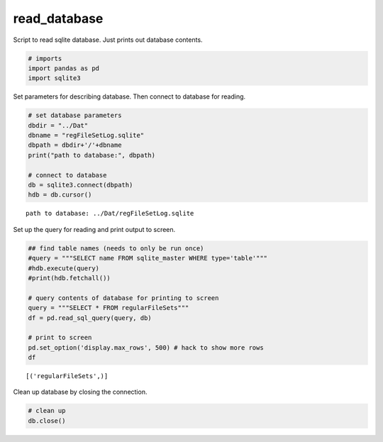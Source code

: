 
read\_database
==============

Script to read sqlite database. Just prints out database contents.

.. code:: ipython3

    # imports
    import pandas as pd
    import sqlite3

Set parameters for describing database. Then connect to database for
reading.

.. code:: ipython3

    # set database parameters
    dbdir = "../Dat"
    dbname = "regFileSetLog.sqlite"
    dbpath = dbdir+'/'+dbname
    print("path to database:", dbpath)
    
    # connect to database
    db = sqlite3.connect(dbpath)
    hdb = db.cursor()


.. parsed-literal::

    path to database: ../Dat/regFileSetLog.sqlite


Set up the query for reading and print output to screen.

.. code:: ipython3

    ## find table names (needs to only be run once)
    #query = """SELECT name FROM sqlite_master WHERE type='table'"""
    #hdb.execute(query)
    #print(hdb.fetchall())
    
    # query contents of database for printing to screen
    query = """SELECT * FROM regularFileSets"""
    df = pd.read_sql_query(query, db)
    
    # print to screen
    pd.set_option('display.max_rows', 500) # hack to show more rows
    df


.. parsed-literal::

    [('regularFileSets',)]




.. raw:: html

    <div>
    <table border="1" class="dataframe">
      <thead>
        <tr style="text-align: right;">
          <th></th>
          <th>startTime</th>
          <th>endTime</th>
          <th>secondsBetweenFiles</th>
          <th>nFiles</th>
        </tr>
      </thead>
      <tbody>
        <tr>
          <th>0</th>
          <td>2016-09-02 17:38:53.923000</td>
          <td>2016-09-02 17:43:53.923000</td>
          <td>60.00</td>
          <td>5</td>
        </tr>
        <tr>
          <th>1</th>
          <td>2016-09-02 17:43:53.923000</td>
          <td>2016-09-02 17:44:54.923000</td>
          <td>61.00</td>
          <td>1</td>
        </tr>
        <tr>
          <th>2</th>
          <td>2016-09-02 17:44:54.932000</td>
          <td>2016-09-02 19:19:54.932000</td>
          <td>60.00</td>
          <td>95</td>
        </tr>
        <tr>
          <th>3</th>
          <td>2016-09-02 19:19:54.932000</td>
          <td>2016-09-02 21:00:54.932000</td>
          <td>60.00</td>
          <td>101</td>
        </tr>
        <tr>
          <th>4</th>
          <td>2016-09-02 21:00:54.932000</td>
          <td>2016-09-02 22:41:54.932000</td>
          <td>60.00</td>
          <td>101</td>
        </tr>
        <tr>
          <th>5</th>
          <td>2016-09-02 22:41:54.932000</td>
          <td>2016-09-03 00:22:54.932000</td>
          <td>60.00</td>
          <td>101</td>
        </tr>
        <tr>
          <th>6</th>
          <td>2016-09-03 00:22:54.932000</td>
          <td>2016-09-03 02:03:54.932000</td>
          <td>60.00</td>
          <td>101</td>
        </tr>
        <tr>
          <th>7</th>
          <td>2016-09-03 02:03:54.932000</td>
          <td>2016-09-03 10:24:54.932000</td>
          <td>60.00</td>
          <td>501</td>
        </tr>
        <tr>
          <th>8</th>
          <td>2016-09-03 10:24:54.932000</td>
          <td>2016-09-03 18:45:54.932000</td>
          <td>60.00</td>
          <td>501</td>
        </tr>
        <tr>
          <th>9</th>
          <td>2016-09-03 18:45:54.932000</td>
          <td>2016-09-04 03:06:54.932000</td>
          <td>60.00</td>
          <td>501</td>
        </tr>
        <tr>
          <th>10</th>
          <td>2016-09-04 03:06:54.932000</td>
          <td>2016-09-04 11:27:54.932000</td>
          <td>60.00</td>
          <td>501</td>
        </tr>
        <tr>
          <th>11</th>
          <td>2016-09-04 11:27:54.932000</td>
          <td>2016-09-04 19:48:54.932000</td>
          <td>60.00</td>
          <td>501</td>
        </tr>
        <tr>
          <th>12</th>
          <td>2016-09-04 19:48:54.932000</td>
          <td>2016-09-05 04:09:54.932000</td>
          <td>60.00</td>
          <td>501</td>
        </tr>
        <tr>
          <th>13</th>
          <td>2016-09-05 04:09:54.932000</td>
          <td>2016-09-05 12:30:54.932000</td>
          <td>60.00</td>
          <td>501</td>
        </tr>
        <tr>
          <th>14</th>
          <td>2016-09-05 12:30:54.932000</td>
          <td>2016-09-05 20:51:54.932000</td>
          <td>60.00</td>
          <td>501</td>
        </tr>
        <tr>
          <th>15</th>
          <td>2016-09-05 20:51:54.932000</td>
          <td>2016-09-06 05:12:54.932000</td>
          <td>60.00</td>
          <td>501</td>
        </tr>
        <tr>
          <th>16</th>
          <td>2016-09-06 05:12:54.932000</td>
          <td>2016-09-06 13:33:54.932000</td>
          <td>60.00</td>
          <td>501</td>
        </tr>
        <tr>
          <th>17</th>
          <td>2016-09-06 13:33:54.932000</td>
          <td>2016-09-06 21:54:54.932000</td>
          <td>60.00</td>
          <td>501</td>
        </tr>
        <tr>
          <th>18</th>
          <td>2016-09-06 21:54:54.932000</td>
          <td>2016-09-07 00:08:54.932000</td>
          <td>60.00</td>
          <td>134</td>
        </tr>
        <tr>
          <th>19</th>
          <td>2016-09-07 01:06:54.932000</td>
          <td>2016-09-07 07:13:54.932000</td>
          <td>60.00</td>
          <td>367</td>
        </tr>
        <tr>
          <th>20</th>
          <td>2016-09-07 07:13:54.932000</td>
          <td>2016-09-07 15:34:54.932000</td>
          <td>60.00</td>
          <td>501</td>
        </tr>
        <tr>
          <th>21</th>
          <td>2016-09-07 15:34:54.932000</td>
          <td>2016-09-07 23:55:54.932000</td>
          <td>60.00</td>
          <td>501</td>
        </tr>
        <tr>
          <th>22</th>
          <td>2016-09-07 23:55:54.932000</td>
          <td>2016-09-08 08:16:54.932000</td>
          <td>60.00</td>
          <td>501</td>
        </tr>
        <tr>
          <th>23</th>
          <td>2016-09-08 08:16:54.932000</td>
          <td>2016-09-08 16:37:54.932000</td>
          <td>60.00</td>
          <td>501</td>
        </tr>
        <tr>
          <th>24</th>
          <td>2016-09-08 16:37:54.932000</td>
          <td>2016-09-09 00:58:54.932000</td>
          <td>60.00</td>
          <td>501</td>
        </tr>
        <tr>
          <th>25</th>
          <td>2016-09-09 00:58:54.932000</td>
          <td>2016-09-09 09:19:54.932000</td>
          <td>60.00</td>
          <td>501</td>
        </tr>
        <tr>
          <th>26</th>
          <td>2016-09-09 09:19:54.932000</td>
          <td>2016-09-09 17:40:54.932000</td>
          <td>60.00</td>
          <td>501</td>
        </tr>
        <tr>
          <th>27</th>
          <td>2016-09-09 17:40:54.932000</td>
          <td>2016-09-10 02:01:54.932000</td>
          <td>60.00</td>
          <td>501</td>
        </tr>
        <tr>
          <th>28</th>
          <td>2016-09-10 02:01:54.932000</td>
          <td>2016-09-10 10:22:54.932000</td>
          <td>60.00</td>
          <td>501</td>
        </tr>
        <tr>
          <th>29</th>
          <td>2016-09-10 10:22:54.932000</td>
          <td>2016-09-10 18:43:54.932000</td>
          <td>60.00</td>
          <td>501</td>
        </tr>
        <tr>
          <th>30</th>
          <td>2016-09-10 18:43:54.932000</td>
          <td>2016-09-11 03:04:54.932000</td>
          <td>60.00</td>
          <td>501</td>
        </tr>
        <tr>
          <th>31</th>
          <td>2016-09-11 03:04:54.932000</td>
          <td>2016-09-11 11:25:54.932000</td>
          <td>60.00</td>
          <td>501</td>
        </tr>
        <tr>
          <th>32</th>
          <td>2016-09-11 11:25:54.932000</td>
          <td>2016-09-11 19:46:54.932000</td>
          <td>60.00</td>
          <td>501</td>
        </tr>
        <tr>
          <th>33</th>
          <td>2016-09-11 19:46:54.932000</td>
          <td>2016-09-12 04:07:54.932000</td>
          <td>60.00</td>
          <td>501</td>
        </tr>
        <tr>
          <th>34</th>
          <td>2016-09-12 04:07:54.932000</td>
          <td>2016-09-12 12:28:54.932000</td>
          <td>60.00</td>
          <td>501</td>
        </tr>
        <tr>
          <th>35</th>
          <td>2016-09-12 12:28:54.932000</td>
          <td>2016-09-12 13:05:54.932000</td>
          <td>60.00</td>
          <td>37</td>
        </tr>
        <tr>
          <th>36</th>
          <td>2016-09-12 13:05:54.932000</td>
          <td>2016-09-12 13:06:17.752000</td>
          <td>22.82</td>
          <td>1</td>
        </tr>
        <tr>
          <th>37</th>
          <td>2016-09-12 13:27:43.376000</td>
          <td>2016-09-12 21:10:43.376000</td>
          <td>60.00</td>
          <td>463</td>
        </tr>
        <tr>
          <th>38</th>
          <td>2016-09-12 21:10:43.376000</td>
          <td>2016-09-13 05:31:43.376000</td>
          <td>60.00</td>
          <td>501</td>
        </tr>
        <tr>
          <th>39</th>
          <td>2016-09-13 05:31:43.376000</td>
          <td>2016-09-13 13:52:43.376000</td>
          <td>60.00</td>
          <td>501</td>
        </tr>
        <tr>
          <th>40</th>
          <td>2016-09-13 13:52:43.376000</td>
          <td>2016-09-13 22:13:43.376000</td>
          <td>60.00</td>
          <td>501</td>
        </tr>
        <tr>
          <th>41</th>
          <td>2016-09-13 22:13:43.376000</td>
          <td>2016-09-14 06:34:43.376000</td>
          <td>60.00</td>
          <td>501</td>
        </tr>
        <tr>
          <th>42</th>
          <td>2016-09-14 06:34:43.376000</td>
          <td>2016-09-14 14:55:43.376000</td>
          <td>60.00</td>
          <td>501</td>
        </tr>
        <tr>
          <th>43</th>
          <td>2016-09-14 14:55:43.376000</td>
          <td>2016-09-14 23:16:43.376000</td>
          <td>60.00</td>
          <td>501</td>
        </tr>
        <tr>
          <th>44</th>
          <td>2016-09-14 23:16:43.376000</td>
          <td>2016-09-15 07:37:43.376000</td>
          <td>60.00</td>
          <td>501</td>
        </tr>
        <tr>
          <th>45</th>
          <td>2016-09-15 07:37:43.376000</td>
          <td>2016-09-15 15:58:43.376000</td>
          <td>60.00</td>
          <td>501</td>
        </tr>
        <tr>
          <th>46</th>
          <td>2016-09-15 15:58:43.376000</td>
          <td>2016-09-16 00:19:43.376000</td>
          <td>60.00</td>
          <td>501</td>
        </tr>
        <tr>
          <th>47</th>
          <td>2016-09-16 00:19:43.376000</td>
          <td>2016-09-16 08:40:43.376000</td>
          <td>60.00</td>
          <td>501</td>
        </tr>
        <tr>
          <th>48</th>
          <td>2016-09-16 08:40:43.376000</td>
          <td>2016-09-16 17:01:43.376000</td>
          <td>60.00</td>
          <td>501</td>
        </tr>
        <tr>
          <th>49</th>
          <td>2016-09-16 17:01:43.376000</td>
          <td>2016-09-17 01:22:43.376000</td>
          <td>60.00</td>
          <td>501</td>
        </tr>
        <tr>
          <th>50</th>
          <td>2016-09-17 01:22:43.376000</td>
          <td>2016-09-17 16:38:43.376000</td>
          <td>60.00</td>
          <td>916</td>
        </tr>
        <tr>
          <th>51</th>
          <td>2016-09-17 16:38:43.374000</td>
          <td>2016-09-17 16:39:43.374000</td>
          <td>60.00</td>
          <td>1</td>
        </tr>
        <tr>
          <th>52</th>
          <td>2016-09-17 16:39:43.373000</td>
          <td>2016-09-17 16:41:43.373000</td>
          <td>60.00</td>
          <td>2</td>
        </tr>
        <tr>
          <th>53</th>
          <td>2016-09-17 16:41:43.372000</td>
          <td>2016-09-17 16:42:43.372000</td>
          <td>60.00</td>
          <td>1</td>
        </tr>
        <tr>
          <th>54</th>
          <td>2016-09-17 16:42:43.374000</td>
          <td>2016-09-17 16:43:43.374000</td>
          <td>60.00</td>
          <td>1</td>
        </tr>
        <tr>
          <th>55</th>
          <td>2016-09-17 16:43:43.373000</td>
          <td>2016-09-17 16:45:43.373000</td>
          <td>60.00</td>
          <td>2</td>
        </tr>
        <tr>
          <th>56</th>
          <td>2016-09-17 16:45:43.372000</td>
          <td>2016-09-17 16:46:43.372000</td>
          <td>60.00</td>
          <td>1</td>
        </tr>
        <tr>
          <th>57</th>
          <td>2016-09-17 16:46:43.374000</td>
          <td>2016-09-17 16:47:43.374000</td>
          <td>60.00</td>
          <td>1</td>
        </tr>
        <tr>
          <th>58</th>
          <td>2016-09-17 16:47:43.373000</td>
          <td>2016-09-17 16:49:43.373000</td>
          <td>60.00</td>
          <td>2</td>
        </tr>
        <tr>
          <th>59</th>
          <td>2016-09-17 16:49:43.372000</td>
          <td>2016-09-17 16:50:43.492000</td>
          <td>60.12</td>
          <td>1</td>
        </tr>
        <tr>
          <th>60</th>
          <td>2016-09-17 16:50:43.496000</td>
          <td>2016-09-17 18:03:43.496000</td>
          <td>60.00</td>
          <td>73</td>
        </tr>
        <tr>
          <th>61</th>
          <td>2016-09-17 18:03:43.496000</td>
          <td>2016-09-18 10:44:43.496000</td>
          <td>60.00</td>
          <td>1001</td>
        </tr>
        <tr>
          <th>62</th>
          <td>2016-09-18 10:44:43.496000</td>
          <td>2016-09-18 18:03:43.496000</td>
          <td>60.00</td>
          <td>439</td>
        </tr>
        <tr>
          <th>63</th>
          <td>2016-09-18 18:03:43.496000</td>
          <td>2016-09-18 18:04:36.856000</td>
          <td>53.36</td>
          <td>1</td>
        </tr>
        <tr>
          <th>64</th>
          <td>2016-09-18 18:34:27.128000</td>
          <td>2016-09-18 18:35:27.128000</td>
          <td>60.00</td>
          <td>1</td>
        </tr>
        <tr>
          <th>65</th>
          <td>2016-09-18 18:35:27.128000</td>
          <td>2016-09-18 18:35:49.388000</td>
          <td>22.26</td>
          <td>1</td>
        </tr>
        <tr>
          <th>66</th>
          <td>2016-09-18 18:37:31.448000</td>
          <td>2016-09-18 18:38:31.448000</td>
          <td>60.00</td>
          <td>1</td>
        </tr>
        <tr>
          <th>67</th>
          <td>2016-09-18 18:38:31.448000</td>
          <td>2016-09-18 18:39:11.548000</td>
          <td>40.10</td>
          <td>1</td>
        </tr>
        <tr>
          <th>68</th>
          <td>2016-09-18 18:42:00.848000</td>
          <td>2016-09-19 03:59:00.848000</td>
          <td>60.00</td>
          <td>557</td>
        </tr>
        <tr>
          <th>69</th>
          <td>2016-09-19 03:59:00.848000</td>
          <td>2016-09-19 20:40:00.848000</td>
          <td>60.00</td>
          <td>1001</td>
        </tr>
        <tr>
          <th>70</th>
          <td>2016-09-19 20:40:00.848000</td>
          <td>2016-09-20 13:21:00.848000</td>
          <td>60.00</td>
          <td>1001</td>
        </tr>
        <tr>
          <th>71</th>
          <td>2016-09-20 13:21:00.848000</td>
          <td>2016-09-21 06:02:00.848000</td>
          <td>60.00</td>
          <td>1001</td>
        </tr>
        <tr>
          <th>72</th>
          <td>2016-09-21 06:02:00.848000</td>
          <td>2016-09-21 22:43:00.848000</td>
          <td>60.00</td>
          <td>1001</td>
        </tr>
        <tr>
          <th>73</th>
          <td>2016-09-21 22:43:00.848000</td>
          <td>2016-09-22 15:24:00.848000</td>
          <td>60.00</td>
          <td>1001</td>
        </tr>
        <tr>
          <th>74</th>
          <td>2016-09-22 15:24:00.848000</td>
          <td>2016-09-23 08:05:00.848000</td>
          <td>60.00</td>
          <td>1001</td>
        </tr>
        <tr>
          <th>75</th>
          <td>2016-09-23 08:05:00.848000</td>
          <td>2016-09-24 00:46:00.848000</td>
          <td>60.00</td>
          <td>1001</td>
        </tr>
        <tr>
          <th>76</th>
          <td>2016-09-24 00:46:00.848000</td>
          <td>2016-09-24 17:27:00.848000</td>
          <td>60.00</td>
          <td>1001</td>
        </tr>
        <tr>
          <th>77</th>
          <td>2016-09-24 17:27:00.848000</td>
          <td>2016-09-25 10:08:00.848000</td>
          <td>60.00</td>
          <td>1001</td>
        </tr>
        <tr>
          <th>78</th>
          <td>2016-09-25 10:08:00.848000</td>
          <td>2016-09-26 02:49:00.848000</td>
          <td>60.00</td>
          <td>1001</td>
        </tr>
        <tr>
          <th>79</th>
          <td>2016-09-26 02:49:00.848000</td>
          <td>2016-09-26 19:30:00.848000</td>
          <td>60.00</td>
          <td>1001</td>
        </tr>
        <tr>
          <th>80</th>
          <td>2016-09-26 19:30:00.848000</td>
          <td>2016-09-27 12:11:00.848000</td>
          <td>60.00</td>
          <td>1001</td>
        </tr>
        <tr>
          <th>81</th>
          <td>2016-09-27 12:11:00.848000</td>
          <td>2016-09-28 04:52:00.848000</td>
          <td>60.00</td>
          <td>1001</td>
        </tr>
        <tr>
          <th>82</th>
          <td>2016-09-28 04:52:00.848000</td>
          <td>2016-09-28 21:33:00.848000</td>
          <td>60.00</td>
          <td>1001</td>
        </tr>
        <tr>
          <th>83</th>
          <td>2016-09-28 21:33:00.848000</td>
          <td>2016-09-29 14:14:00.848000</td>
          <td>60.00</td>
          <td>1001</td>
        </tr>
        <tr>
          <th>84</th>
          <td>2016-09-29 14:14:00.848000</td>
          <td>2016-09-30 06:55:00.848000</td>
          <td>60.00</td>
          <td>1001</td>
        </tr>
        <tr>
          <th>85</th>
          <td>2016-09-30 06:55:00.848000</td>
          <td>2016-09-30 23:36:00.848000</td>
          <td>60.00</td>
          <td>1001</td>
        </tr>
        <tr>
          <th>86</th>
          <td>2016-09-30 23:36:00.848000</td>
          <td>2016-10-01 16:17:00.848000</td>
          <td>60.00</td>
          <td>1001</td>
        </tr>
        <tr>
          <th>87</th>
          <td>2016-10-01 16:17:00.848000</td>
          <td>2016-10-02 08:58:00.848000</td>
          <td>60.00</td>
          <td>1001</td>
        </tr>
        <tr>
          <th>88</th>
          <td>2016-10-02 08:58:00.848000</td>
          <td>2016-10-03 01:39:00.848000</td>
          <td>60.00</td>
          <td>1001</td>
        </tr>
        <tr>
          <th>89</th>
          <td>2016-10-03 01:39:00.848000</td>
          <td>2016-10-03 18:20:00.848000</td>
          <td>60.00</td>
          <td>1001</td>
        </tr>
        <tr>
          <th>90</th>
          <td>2016-10-03 18:20:00.848000</td>
          <td>2016-10-04 11:01:00.848000</td>
          <td>60.00</td>
          <td>1001</td>
        </tr>
        <tr>
          <th>91</th>
          <td>2016-10-04 11:01:00.848000</td>
          <td>2016-10-04 11:17:00.848000</td>
          <td>60.00</td>
          <td>16</td>
        </tr>
        <tr>
          <th>92</th>
          <td>2016-10-04 11:17:00.848000</td>
          <td>2016-10-04 11:17:28.088000</td>
          <td>27.24</td>
          <td>1</td>
        </tr>
        <tr>
          <th>93</th>
          <td>2016-10-04 11:27:40.420000</td>
          <td>2016-10-04 11:33:40.420000</td>
          <td>60.00</td>
          <td>6</td>
        </tr>
        <tr>
          <th>94</th>
          <td>2016-10-04 11:43:43.908000</td>
          <td>2016-10-04 16:03:43.908000</td>
          <td>60.00</td>
          <td>260</td>
        </tr>
        <tr>
          <th>95</th>
          <td>2016-10-04 17:15:39.222000</td>
          <td>2016-10-05 05:13:39.222000</td>
          <td>60.00</td>
          <td>718</td>
        </tr>
        <tr>
          <th>96</th>
          <td>2016-10-05 05:13:39.222000</td>
          <td>2016-10-05 19:58:39.222000</td>
          <td>60.00</td>
          <td>885</td>
        </tr>
        <tr>
          <th>97</th>
          <td>2016-10-05 20:08:39.222000</td>
          <td>2016-10-05 22:04:39.222000</td>
          <td>60.00</td>
          <td>116</td>
        </tr>
        <tr>
          <th>98</th>
          <td>2016-10-05 22:04:39.222000</td>
          <td>2016-10-06 14:15:39.222000</td>
          <td>60.00</td>
          <td>971</td>
        </tr>
        <tr>
          <th>99</th>
          <td>2016-10-06 14:15:39.222000</td>
          <td>2016-10-06 14:15:47.402000</td>
          <td>8.18</td>
          <td>1</td>
        </tr>
        <tr>
          <th>100</th>
          <td>2016-10-06 14:19:39.585000</td>
          <td>2016-10-06 14:48:39.585000</td>
          <td>60.00</td>
          <td>29</td>
        </tr>
        <tr>
          <th>101</th>
          <td>2016-10-06 14:48:39.585000</td>
          <td>2016-10-06 15:13:39.585000</td>
          <td>60.00</td>
          <td>25</td>
        </tr>
        <tr>
          <th>102</th>
          <td>2016-10-06 15:14:53.369000</td>
          <td>2016-10-06 15:27:53.369000</td>
          <td>60.00</td>
          <td>13</td>
        </tr>
        <tr>
          <th>103</th>
          <td>2016-10-06 15:27:50.113000</td>
          <td>2016-10-06 17:47:50.113000</td>
          <td>60.00</td>
          <td>140</td>
        </tr>
        <tr>
          <th>104</th>
          <td>2016-10-06 17:50:19.350000</td>
          <td>2016-10-07 07:33:19.350000</td>
          <td>60.00</td>
          <td>823</td>
        </tr>
        <tr>
          <th>105</th>
          <td>2016-10-07 07:33:19.350000</td>
          <td>2016-10-07 14:28:19.350000</td>
          <td>60.00</td>
          <td>415</td>
        </tr>
        <tr>
          <th>106</th>
          <td>2016-10-07 14:28:19.350000</td>
          <td>2016-10-07 14:29:19.370000</td>
          <td>60.02</td>
          <td>1</td>
        </tr>
        <tr>
          <th>107</th>
          <td>2016-10-07 14:29:19.388000</td>
          <td>2016-10-07 14:32:19.388000</td>
          <td>60.00</td>
          <td>3</td>
        </tr>
        <tr>
          <th>108</th>
          <td>2016-10-07 14:32:19.389000</td>
          <td>2016-10-07 14:33:19.389000</td>
          <td>60.00</td>
          <td>1</td>
        </tr>
        <tr>
          <th>109</th>
          <td>2016-10-07 14:33:19.388000</td>
          <td>2016-10-07 14:36:19.388000</td>
          <td>60.00</td>
          <td>3</td>
        </tr>
        <tr>
          <th>110</th>
          <td>2016-10-07 14:36:19.389000</td>
          <td>2016-10-07 14:37:19.389000</td>
          <td>60.00</td>
          <td>1</td>
        </tr>
        <tr>
          <th>111</th>
          <td>2016-10-07 14:37:19.388000</td>
          <td>2016-10-07 14:40:19.388000</td>
          <td>60.00</td>
          <td>3</td>
        </tr>
        <tr>
          <th>112</th>
          <td>2016-10-07 14:40:19.389000</td>
          <td>2016-10-07 14:41:19.389000</td>
          <td>60.00</td>
          <td>1</td>
        </tr>
        <tr>
          <th>113</th>
          <td>2016-10-07 14:41:19.388000</td>
          <td>2016-10-07 14:44:19.388000</td>
          <td>60.00</td>
          <td>3</td>
        </tr>
        <tr>
          <th>114</th>
          <td>2016-10-07 14:44:19.389000</td>
          <td>2016-10-07 14:45:19.389000</td>
          <td>60.00</td>
          <td>1</td>
        </tr>
        <tr>
          <th>115</th>
          <td>2016-10-07 14:45:19.388000</td>
          <td>2016-10-07 14:47:19.388000</td>
          <td>60.00</td>
          <td>2</td>
        </tr>
        <tr>
          <th>116</th>
          <td>2016-10-07 14:47:19.388000</td>
          <td>2016-10-07 14:48:19.508000</td>
          <td>60.12</td>
          <td>1</td>
        </tr>
        <tr>
          <th>117</th>
          <td>2016-10-07 14:48:19.511000</td>
          <td>2016-10-08 00:14:19.511000</td>
          <td>60.00</td>
          <td>566</td>
        </tr>
        <tr>
          <th>118</th>
          <td>2016-10-08 00:14:19.511000</td>
          <td>2016-10-08 14:23:19.511000</td>
          <td>60.00</td>
          <td>849</td>
        </tr>
        <tr>
          <th>119</th>
          <td>2016-10-08 14:23:19.511000</td>
          <td>2016-10-08 14:24:19.651000</td>
          <td>60.14</td>
          <td>1</td>
        </tr>
        <tr>
          <th>120</th>
          <td>2016-10-08 14:24:19.671000</td>
          <td>2016-10-08 14:25:19.671000</td>
          <td>60.00</td>
          <td>1</td>
        </tr>
        <tr>
          <th>121</th>
          <td>2016-10-08 14:25:19.670000</td>
          <td>2016-10-08 14:28:19.670000</td>
          <td>60.00</td>
          <td>3</td>
        </tr>
        <tr>
          <th>122</th>
          <td>2016-10-08 14:28:19.671000</td>
          <td>2016-10-08 14:29:19.671000</td>
          <td>60.00</td>
          <td>1</td>
        </tr>
        <tr>
          <th>123</th>
          <td>2016-10-08 14:29:19.670000</td>
          <td>2016-10-08 14:32:19.670000</td>
          <td>60.00</td>
          <td>3</td>
        </tr>
        <tr>
          <th>124</th>
          <td>2016-10-08 14:32:19.671000</td>
          <td>2016-10-08 14:33:19.671000</td>
          <td>60.00</td>
          <td>1</td>
        </tr>
        <tr>
          <th>125</th>
          <td>2016-10-08 14:33:19.670000</td>
          <td>2016-10-08 14:36:19.670000</td>
          <td>60.00</td>
          <td>3</td>
        </tr>
        <tr>
          <th>126</th>
          <td>2016-10-08 14:36:19.671000</td>
          <td>2016-10-08 14:37:19.671000</td>
          <td>60.00</td>
          <td>1</td>
        </tr>
        <tr>
          <th>127</th>
          <td>2016-10-08 14:37:19.670000</td>
          <td>2016-10-08 14:40:19.670000</td>
          <td>60.00</td>
          <td>3</td>
        </tr>
        <tr>
          <th>128</th>
          <td>2016-10-08 14:40:19.671000</td>
          <td>2016-10-08 14:41:19.791000</td>
          <td>60.12</td>
          <td>1</td>
        </tr>
        <tr>
          <th>129</th>
          <td>2016-10-08 14:41:19.792000</td>
          <td>2016-10-08 16:55:19.792000</td>
          <td>60.00</td>
          <td>134</td>
        </tr>
        <tr>
          <th>130</th>
          <td>2016-10-08 16:55:19.792000</td>
          <td>2016-10-09 09:36:19.792000</td>
          <td>60.00</td>
          <td>1001</td>
        </tr>
        <tr>
          <th>131</th>
          <td>2016-10-09 09:36:19.792000</td>
          <td>2016-10-09 14:19:19.792000</td>
          <td>60.00</td>
          <td>283</td>
        </tr>
        <tr>
          <th>132</th>
          <td>2016-10-09 14:19:19.792000</td>
          <td>2016-10-09 14:20:19.912000</td>
          <td>60.12</td>
          <td>1</td>
        </tr>
        <tr>
          <th>133</th>
          <td>2016-10-09 14:20:19.911000</td>
          <td>2016-10-09 14:21:19.911000</td>
          <td>60.00</td>
          <td>1</td>
        </tr>
        <tr>
          <th>134</th>
          <td>2016-10-09 14:21:19.910000</td>
          <td>2016-10-09 14:24:19.910000</td>
          <td>60.00</td>
          <td>3</td>
        </tr>
        <tr>
          <th>135</th>
          <td>2016-10-09 14:24:19.911000</td>
          <td>2016-10-09 14:25:19.911000</td>
          <td>60.00</td>
          <td>1</td>
        </tr>
        <tr>
          <th>136</th>
          <td>2016-10-09 14:25:19.910000</td>
          <td>2016-10-09 14:28:19.910000</td>
          <td>60.00</td>
          <td>3</td>
        </tr>
        <tr>
          <th>137</th>
          <td>2016-10-09 14:28:19.911000</td>
          <td>2016-10-09 14:29:19.911000</td>
          <td>60.00</td>
          <td>1</td>
        </tr>
        <tr>
          <th>138</th>
          <td>2016-10-09 14:29:19.910000</td>
          <td>2016-10-09 14:32:19.910000</td>
          <td>60.00</td>
          <td>3</td>
        </tr>
        <tr>
          <th>139</th>
          <td>2016-10-09 14:32:19.911000</td>
          <td>2016-10-09 14:33:19.911000</td>
          <td>60.00</td>
          <td>1</td>
        </tr>
        <tr>
          <th>140</th>
          <td>2016-10-09 14:33:19.910000</td>
          <td>2016-10-09 14:35:19.910000</td>
          <td>60.00</td>
          <td>2</td>
        </tr>
        <tr>
          <th>141</th>
          <td>2016-10-09 14:35:19.910000</td>
          <td>2016-10-09 14:36:20.030000</td>
          <td>60.12</td>
          <td>1</td>
        </tr>
        <tr>
          <th>142</th>
          <td>2016-10-09 14:36:20.034000</td>
          <td>2016-10-10 02:17:20.034000</td>
          <td>60.00</td>
          <td>701</td>
        </tr>
        <tr>
          <th>143</th>
          <td>2016-10-10 02:17:20.034000</td>
          <td>2016-10-10 18:58:20.034000</td>
          <td>60.00</td>
          <td>1001</td>
        </tr>
        <tr>
          <th>144</th>
          <td>2016-10-10 18:58:20.034000</td>
          <td>2016-10-11 11:39:20.034000</td>
          <td>60.00</td>
          <td>1001</td>
        </tr>
        <tr>
          <th>145</th>
          <td>2016-10-11 11:39:20.034000</td>
          <td>2016-10-12 04:20:20.034000</td>
          <td>60.00</td>
          <td>1001</td>
        </tr>
        <tr>
          <th>146</th>
          <td>2016-10-12 04:20:20.034000</td>
          <td>2016-10-12 09:00:20.034000</td>
          <td>60.00</td>
          <td>280</td>
        </tr>
        <tr>
          <th>147</th>
          <td>2016-10-12 09:00:20.034000</td>
          <td>2016-10-12 09:01:20.294000</td>
          <td>60.26</td>
          <td>1</td>
        </tr>
        <tr>
          <th>148</th>
          <td>2016-10-12 09:01:20.294000</td>
          <td>2016-10-12 14:53:20.294000</td>
          <td>60.00</td>
          <td>352</td>
        </tr>
        <tr>
          <th>149</th>
          <td>2016-10-12 14:53:20.294000</td>
          <td>2016-10-12 14:54:20.394000</td>
          <td>60.10</td>
          <td>1</td>
        </tr>
        <tr>
          <th>150</th>
          <td>2016-10-12 14:54:20.412000</td>
          <td>2016-10-12 14:56:20.412000</td>
          <td>60.00</td>
          <td>2</td>
        </tr>
        <tr>
          <th>151</th>
          <td>2016-10-12 14:56:20.411000</td>
          <td>2016-10-12 14:57:20.411000</td>
          <td>60.00</td>
          <td>1</td>
        </tr>
        <tr>
          <th>152</th>
          <td>2016-10-12 14:57:20.412000</td>
          <td>2016-10-12 15:00:20.412000</td>
          <td>60.00</td>
          <td>3</td>
        </tr>
        <tr>
          <th>153</th>
          <td>2016-10-12 15:00:20.411000</td>
          <td>2016-10-12 15:01:20.411000</td>
          <td>60.00</td>
          <td>1</td>
        </tr>
        <tr>
          <th>154</th>
          <td>2016-10-12 15:01:20.412000</td>
          <td>2016-10-12 15:04:20.412000</td>
          <td>60.00</td>
          <td>3</td>
        </tr>
        <tr>
          <th>155</th>
          <td>2016-10-12 15:04:20.411000</td>
          <td>2016-10-12 15:05:20.411000</td>
          <td>60.00</td>
          <td>1</td>
        </tr>
        <tr>
          <th>156</th>
          <td>2016-10-12 15:05:20.412000</td>
          <td>2016-10-12 15:06:20.412000</td>
          <td>60.00</td>
          <td>1</td>
        </tr>
        <tr>
          <th>157</th>
          <td>2016-10-12 15:06:20.412000</td>
          <td>2016-10-12 15:07:20.532000</td>
          <td>60.12</td>
          <td>1</td>
        </tr>
        <tr>
          <th>158</th>
          <td>2016-10-12 15:07:20.535000</td>
          <td>2016-10-12 21:01:20.535000</td>
          <td>60.00</td>
          <td>354</td>
        </tr>
        <tr>
          <th>159</th>
          <td>2016-10-12 21:01:20.535000</td>
          <td>2016-10-13 13:42:20.535000</td>
          <td>60.00</td>
          <td>1001</td>
        </tr>
        <tr>
          <th>160</th>
          <td>2016-10-13 13:42:20.535000</td>
          <td>2016-10-14 05:29:20.535000</td>
          <td>60.00</td>
          <td>947</td>
        </tr>
        <tr>
          <th>161</th>
          <td>2016-10-14 05:29:20.535000</td>
          <td>2016-10-14 05:29:31.955000</td>
          <td>11.42</td>
          <td>1</td>
        </tr>
        <tr>
          <th>162</th>
          <td>2016-10-15 23:06:41.114000</td>
          <td>2016-10-15 23:59:41.114000</td>
          <td>60.00</td>
          <td>53</td>
        </tr>
        <tr>
          <th>163</th>
          <td>2016-10-15 23:59:41.114000</td>
          <td>2016-10-16 16:40:41.114000</td>
          <td>60.00</td>
          <td>1001</td>
        </tr>
        <tr>
          <th>164</th>
          <td>2016-10-16 16:40:41.114000</td>
          <td>2016-10-17 09:21:41.114000</td>
          <td>60.00</td>
          <td>1001</td>
        </tr>
        <tr>
          <th>165</th>
          <td>2016-10-17 09:21:41.114000</td>
          <td>2016-10-18 02:02:41.114000</td>
          <td>60.00</td>
          <td>1001</td>
        </tr>
        <tr>
          <th>166</th>
          <td>2016-10-18 02:02:41.114000</td>
          <td>2016-10-18 18:43:41.114000</td>
          <td>60.00</td>
          <td>1001</td>
        </tr>
        <tr>
          <th>167</th>
          <td>2016-10-18 18:43:41.114000</td>
          <td>2016-10-19 11:24:41.114000</td>
          <td>60.00</td>
          <td>1001</td>
        </tr>
        <tr>
          <th>168</th>
          <td>2016-10-19 11:24:41.114000</td>
          <td>2016-10-20 04:05:41.114000</td>
          <td>60.00</td>
          <td>1001</td>
        </tr>
        <tr>
          <th>169</th>
          <td>2016-10-20 04:05:41.114000</td>
          <td>2016-10-20 14:21:41.114000</td>
          <td>60.00</td>
          <td>616</td>
        </tr>
        <tr>
          <th>170</th>
          <td>2016-10-20 14:21:41.111000</td>
          <td>2016-10-20 14:23:41.111000</td>
          <td>60.00</td>
          <td>2</td>
        </tr>
        <tr>
          <th>171</th>
          <td>2016-10-20 14:23:41.110000</td>
          <td>2016-10-20 14:24:41.110000</td>
          <td>60.00</td>
          <td>1</td>
        </tr>
        <tr>
          <th>172</th>
          <td>2016-10-20 14:24:41.112000</td>
          <td>2016-10-20 14:25:41.112000</td>
          <td>60.00</td>
          <td>1</td>
        </tr>
        <tr>
          <th>173</th>
          <td>2016-10-20 14:25:41.111000</td>
          <td>2016-10-20 14:27:41.111000</td>
          <td>60.00</td>
          <td>2</td>
        </tr>
        <tr>
          <th>174</th>
          <td>2016-10-20 14:27:41.110000</td>
          <td>2016-10-20 14:28:41.110000</td>
          <td>60.00</td>
          <td>1</td>
        </tr>
        <tr>
          <th>175</th>
          <td>2016-10-20 14:28:41.112000</td>
          <td>2016-10-20 14:29:41.112000</td>
          <td>60.00</td>
          <td>1</td>
        </tr>
        <tr>
          <th>176</th>
          <td>2016-10-20 14:29:41.111000</td>
          <td>2016-10-20 14:31:41.111000</td>
          <td>60.00</td>
          <td>2</td>
        </tr>
        <tr>
          <th>177</th>
          <td>2016-10-20 14:31:41.110000</td>
          <td>2016-10-20 14:32:41.110000</td>
          <td>60.00</td>
          <td>1</td>
        </tr>
        <tr>
          <th>178</th>
          <td>2016-10-20 14:32:41.112000</td>
          <td>2016-10-20 14:33:41.232000</td>
          <td>60.12</td>
          <td>1</td>
        </tr>
        <tr>
          <th>179</th>
          <td>2016-10-20 14:33:41.234000</td>
          <td>2016-10-20 14:54:41.234000</td>
          <td>60.00</td>
          <td>21</td>
        </tr>
        <tr>
          <th>180</th>
          <td>2016-10-20 14:54:41.234000</td>
          <td>2016-10-20 14:55:29.714000</td>
          <td>48.48</td>
          <td>1</td>
        </tr>
        <tr>
          <th>181</th>
          <td>2016-10-20 15:06:07.339000</td>
          <td>2016-10-21 20:21:07.339000</td>
          <td>300.00</td>
          <td>351</td>
        </tr>
        <tr>
          <th>182</th>
          <td>2016-10-21 20:21:07.339000</td>
          <td>2016-10-25 07:46:07.339000</td>
          <td>300.00</td>
          <td>1001</td>
        </tr>
        <tr>
          <th>183</th>
          <td>2016-10-25 07:46:07.339000</td>
          <td>2016-10-25 17:01:07.339000</td>
          <td>300.00</td>
          <td>111</td>
        </tr>
        <tr>
          <th>184</th>
          <td>2016-10-25 17:51:07.339000</td>
          <td>2016-10-28 20:01:07.339000</td>
          <td>300.00</td>
          <td>890</td>
        </tr>
        <tr>
          <th>185</th>
          <td>2016-10-28 20:01:07.339000</td>
          <td>2016-11-01 07:26:07.339000</td>
          <td>300.00</td>
          <td>1001</td>
        </tr>
        <tr>
          <th>186</th>
          <td>2016-11-01 07:26:07.339000</td>
          <td>2016-11-04 18:51:07.339000</td>
          <td>300.00</td>
          <td>1001</td>
        </tr>
        <tr>
          <th>187</th>
          <td>2016-11-04 18:51:07.339000</td>
          <td>2016-11-08 06:16:07.339000</td>
          <td>300.00</td>
          <td>1001</td>
        </tr>
        <tr>
          <th>188</th>
          <td>2016-11-08 06:16:07.339000</td>
          <td>2016-11-08 12:16:07.339000</td>
          <td>300.00</td>
          <td>72</td>
        </tr>
        <tr>
          <th>189</th>
          <td>2016-11-08 12:16:07.339000</td>
          <td>2016-11-08 12:17:29.239000</td>
          <td>81.90</td>
          <td>1</td>
        </tr>
        <tr>
          <th>190</th>
          <td>2016-11-08 12:17:29.478000</td>
          <td>2016-11-08 12:27:29.478000</td>
          <td>300.00</td>
          <td>2</td>
        </tr>
        <tr>
          <th>191</th>
          <td>2016-11-08 12:27:29.479000</td>
          <td>2016-11-08 12:32:29.479000</td>
          <td>300.00</td>
          <td>1</td>
        </tr>
        <tr>
          <th>192</th>
          <td>2016-11-08 12:32:29.478000</td>
          <td>2016-11-08 12:37:29.478000</td>
          <td>300.00</td>
          <td>1</td>
        </tr>
        <tr>
          <th>193</th>
          <td>2016-11-08 12:37:29.478000</td>
          <td>2016-11-08 12:37:49.218000</td>
          <td>19.74</td>
          <td>1</td>
        </tr>
        <tr>
          <th>194</th>
          <td>2016-11-14 20:53:58.372000</td>
          <td>2016-11-18 01:48:58.372000</td>
          <td>300.00</td>
          <td>923</td>
        </tr>
        <tr>
          <th>195</th>
          <td>2016-11-18 01:48:58.372000</td>
          <td>2016-11-21 13:13:58.372000</td>
          <td>300.00</td>
          <td>1001</td>
        </tr>
        <tr>
          <th>196</th>
          <td>2016-11-21 13:13:58.372000</td>
          <td>2016-11-22 05:53:58.372000</td>
          <td>300.00</td>
          <td>200</td>
        </tr>
        <tr>
          <th>197</th>
          <td>2016-11-22 05:53:58.372000</td>
          <td>2016-11-22 05:58:22.512000</td>
          <td>264.14</td>
          <td>1</td>
        </tr>
        <tr>
          <th>198</th>
          <td>2016-11-22 05:59:13.672000</td>
          <td>2016-11-22 06:04:13.672000</td>
          <td>300.00</td>
          <td>1</td>
        </tr>
        <tr>
          <th>199</th>
          <td>2016-11-22 06:04:13.672000</td>
          <td>2016-11-22 06:09:16.572000</td>
          <td>302.90</td>
          <td>1</td>
        </tr>
        <tr>
          <th>200</th>
          <td>2016-11-22 06:09:16.572000</td>
          <td>2016-11-25 00:39:16.572000</td>
          <td>300.00</td>
          <td>798</td>
        </tr>
        <tr>
          <th>201</th>
          <td>2016-11-25 00:39:16.572000</td>
          <td>2016-11-28 12:04:16.572000</td>
          <td>300.00</td>
          <td>1001</td>
        </tr>
        <tr>
          <th>202</th>
          <td>2016-11-28 12:04:16.572000</td>
          <td>2016-12-01 23:29:16.572000</td>
          <td>300.00</td>
          <td>1001</td>
        </tr>
        <tr>
          <th>203</th>
          <td>2016-12-01 23:29:16.572000</td>
          <td>2016-12-05 10:54:16.572000</td>
          <td>300.00</td>
          <td>1001</td>
        </tr>
        <tr>
          <th>204</th>
          <td>2016-12-05 10:54:16.572000</td>
          <td>2016-12-05 19:59:16.572000</td>
          <td>300.00</td>
          <td>109</td>
        </tr>
        <tr>
          <th>205</th>
          <td>2016-12-05 19:59:16.572000</td>
          <td>2016-12-05 20:03:22.612000</td>
          <td>246.04</td>
          <td>1</td>
        </tr>
        <tr>
          <th>206</th>
          <td>2016-12-07 10:19:01.512000</td>
          <td>2016-12-07 10:19:01.532000</td>
          <td>0.02</td>
          <td>1</td>
        </tr>
        <tr>
          <th>207</th>
          <td>2016-12-08 20:01:44.046000</td>
          <td>2016-12-10 10:26:44.046000</td>
          <td>300.00</td>
          <td>461</td>
        </tr>
        <tr>
          <th>208</th>
          <td>2016-12-10 10:26:44.046000</td>
          <td>2016-12-10 10:27:38.906000</td>
          <td>54.86</td>
          <td>1</td>
        </tr>
        <tr>
          <th>209</th>
          <td>2016-12-11 02:17:16.622000</td>
          <td>2016-12-11 10:07:16.622000</td>
          <td>300.00</td>
          <td>94</td>
        </tr>
        <tr>
          <th>210</th>
          <td>2016-12-11 10:07:16.622000</td>
          <td>2016-12-11 10:11:43.902000</td>
          <td>267.28</td>
          <td>1</td>
        </tr>
        <tr>
          <th>211</th>
          <td>2016-12-11 15:47:21.330000</td>
          <td>2016-12-12 19:32:21.330000</td>
          <td>300.00</td>
          <td>333</td>
        </tr>
        <tr>
          <th>212</th>
          <td>2016-12-12 19:32:21.330000</td>
          <td>2016-12-16 06:57:21.330000</td>
          <td>300.00</td>
          <td>1001</td>
        </tr>
        <tr>
          <th>213</th>
          <td>2016-12-16 06:57:21.330000</td>
          <td>2016-12-19 18:22:21.330000</td>
          <td>300.00</td>
          <td>1001</td>
        </tr>
        <tr>
          <th>214</th>
          <td>2016-12-19 18:22:21.330000</td>
          <td>2016-12-23 05:47:21.330000</td>
          <td>300.00</td>
          <td>1001</td>
        </tr>
        <tr>
          <th>215</th>
          <td>2016-12-23 05:47:21.330000</td>
          <td>2016-12-26 17:12:21.330000</td>
          <td>300.00</td>
          <td>1001</td>
        </tr>
        <tr>
          <th>216</th>
          <td>2016-12-26 17:12:21.330000</td>
          <td>2016-12-30 04:37:21.330000</td>
          <td>300.00</td>
          <td>1001</td>
        </tr>
        <tr>
          <th>217</th>
          <td>2016-12-30 04:37:21.330000</td>
          <td>2017-01-02 16:02:21.330000</td>
          <td>300.00</td>
          <td>1001</td>
        </tr>
        <tr>
          <th>218</th>
          <td>2017-01-02 16:02:21.330000</td>
          <td>2017-01-06 03:27:21.330000</td>
          <td>300.00</td>
          <td>1001</td>
        </tr>
        <tr>
          <th>219</th>
          <td>2017-01-06 03:27:21.330000</td>
          <td>2017-01-06 08:12:21.330000</td>
          <td>300.00</td>
          <td>57</td>
        </tr>
        <tr>
          <th>220</th>
          <td>2017-01-06 08:12:21.330000</td>
          <td>2017-01-06 08:16:34.750000</td>
          <td>253.42</td>
          <td>1</td>
        </tr>
        <tr>
          <th>221</th>
          <td>2017-01-06 08:49:52.924000</td>
          <td>2017-01-06 21:34:52.924000</td>
          <td>300.00</td>
          <td>153</td>
        </tr>
        <tr>
          <th>222</th>
          <td>2017-01-06 21:39:52.924000</td>
          <td>2017-01-07 08:09:52.924000</td>
          <td>300.00</td>
          <td>126</td>
        </tr>
        <tr>
          <th>223</th>
          <td>2017-01-07 08:09:52.924000</td>
          <td>2017-01-07 08:12:29.964000</td>
          <td>157.04</td>
          <td>1</td>
        </tr>
        <tr>
          <th>224</th>
          <td>2017-01-07 11:52:51.409000</td>
          <td>2017-01-08 08:07:51.409000</td>
          <td>300.00</td>
          <td>243</td>
        </tr>
        <tr>
          <th>225</th>
          <td>2017-01-08 08:07:51.409000</td>
          <td>2017-01-08 08:11:23.009000</td>
          <td>211.60</td>
          <td>1</td>
        </tr>
        <tr>
          <th>226</th>
          <td>2017-01-08 18:09:54.262000</td>
          <td>2017-01-10 05:04:54.262000</td>
          <td>300.00</td>
          <td>419</td>
        </tr>
        <tr>
          <th>227</th>
          <td>2017-01-10 05:04:54.262000</td>
          <td>2017-01-13 16:29:54.262000</td>
          <td>300.00</td>
          <td>1001</td>
        </tr>
        <tr>
          <th>228</th>
          <td>2017-01-13 16:29:54.262000</td>
          <td>2017-01-16 12:14:54.262000</td>
          <td>300.00</td>
          <td>813</td>
        </tr>
        <tr>
          <th>229</th>
          <td>2017-01-16 12:14:54.262000</td>
          <td>2017-01-16 12:16:58.542000</td>
          <td>124.28</td>
          <td>1</td>
        </tr>
        <tr>
          <th>230</th>
          <td>2017-01-16 13:28:58.696000</td>
          <td>2017-01-16 13:29:58.696000</td>
          <td>60.00</td>
          <td>1</td>
        </tr>
        <tr>
          <th>231</th>
          <td>2017-01-16 13:29:28.696000</td>
          <td>2017-01-16 13:30:28.696000</td>
          <td>60.00</td>
          <td>1</td>
        </tr>
        <tr>
          <th>232</th>
          <td>2017-01-16 13:29:58.696000</td>
          <td>2017-01-16 13:30:58.696000</td>
          <td>60.00</td>
          <td>1</td>
        </tr>
        <tr>
          <th>233</th>
          <td>2017-01-16 13:30:28.696000</td>
          <td>2017-01-16 13:31:28.696000</td>
          <td>60.00</td>
          <td>1</td>
        </tr>
        <tr>
          <th>234</th>
          <td>2017-01-16 13:30:58.696000</td>
          <td>2017-01-16 13:31:58.696000</td>
          <td>60.00</td>
          <td>1</td>
        </tr>
        <tr>
          <th>235</th>
          <td>2017-01-16 13:31:28.696000</td>
          <td>2017-01-16 13:32:28.696000</td>
          <td>60.00</td>
          <td>1</td>
        </tr>
        <tr>
          <th>236</th>
          <td>2017-01-16 13:31:58.696000</td>
          <td>2017-01-16 13:32:58.696000</td>
          <td>60.00</td>
          <td>1</td>
        </tr>
        <tr>
          <th>237</th>
          <td>2017-01-16 13:32:28.696000</td>
          <td>2017-01-16 13:33:28.696000</td>
          <td>60.00</td>
          <td>1</td>
        </tr>
        <tr>
          <th>238</th>
          <td>2017-01-16 13:32:58.696000</td>
          <td>2017-01-16 13:33:58.696000</td>
          <td>60.00</td>
          <td>1</td>
        </tr>
        <tr>
          <th>239</th>
          <td>2017-01-16 13:33:28.696000</td>
          <td>2017-01-16 13:34:28.696000</td>
          <td>60.00</td>
          <td>1</td>
        </tr>
        <tr>
          <th>240</th>
          <td>2017-01-16 13:33:58.696000</td>
          <td>2017-01-16 13:34:58.696000</td>
          <td>60.00</td>
          <td>1</td>
        </tr>
        <tr>
          <th>241</th>
          <td>2017-01-16 13:34:28.696000</td>
          <td>2017-01-16 13:35:28.696000</td>
          <td>60.00</td>
          <td>1</td>
        </tr>
        <tr>
          <th>242</th>
          <td>2017-01-16 13:34:58.696000</td>
          <td>2017-01-16 13:35:58.696000</td>
          <td>60.00</td>
          <td>1</td>
        </tr>
        <tr>
          <th>243</th>
          <td>2017-01-16 13:35:28.696000</td>
          <td>2017-01-16 13:36:28.696000</td>
          <td>60.00</td>
          <td>1</td>
        </tr>
        <tr>
          <th>244</th>
          <td>2017-01-16 13:35:58.696000</td>
          <td>2017-01-16 13:36:58.696000</td>
          <td>60.00</td>
          <td>1</td>
        </tr>
        <tr>
          <th>245</th>
          <td>2017-01-16 13:36:28.696000</td>
          <td>2017-01-16 13:37:28.696000</td>
          <td>60.00</td>
          <td>1</td>
        </tr>
        <tr>
          <th>246</th>
          <td>2017-01-16 13:36:58.696000</td>
          <td>2017-01-16 13:37:58.696000</td>
          <td>60.00</td>
          <td>1</td>
        </tr>
        <tr>
          <th>247</th>
          <td>2017-01-16 13:37:28.696000</td>
          <td>2017-01-16 13:38:28.696000</td>
          <td>60.00</td>
          <td>1</td>
        </tr>
        <tr>
          <th>248</th>
          <td>2017-01-16 13:37:58.696000</td>
          <td>2017-01-16 13:38:58.696000</td>
          <td>60.00</td>
          <td>1</td>
        </tr>
        <tr>
          <th>249</th>
          <td>2017-01-16 13:38:28.696000</td>
          <td>2017-01-16 13:39:28.696000</td>
          <td>60.00</td>
          <td>1</td>
        </tr>
        <tr>
          <th>250</th>
          <td>2017-01-16 13:38:58.696000</td>
          <td>2017-01-16 13:39:58.696000</td>
          <td>60.00</td>
          <td>1</td>
        </tr>
        <tr>
          <th>251</th>
          <td>2017-01-16 13:39:28.696000</td>
          <td>2017-01-16 13:40:28.696000</td>
          <td>60.00</td>
          <td>1</td>
        </tr>
        <tr>
          <th>252</th>
          <td>2017-01-16 13:39:58.696000</td>
          <td>2017-01-16 13:40:58.696000</td>
          <td>60.00</td>
          <td>1</td>
        </tr>
        <tr>
          <th>253</th>
          <td>2017-01-16 13:40:28.696000</td>
          <td>2017-01-16 13:41:28.696000</td>
          <td>60.00</td>
          <td>1</td>
        </tr>
        <tr>
          <th>254</th>
          <td>2017-01-16 13:40:58.696000</td>
          <td>2017-01-16 13:41:58.696000</td>
          <td>60.00</td>
          <td>1</td>
        </tr>
        <tr>
          <th>255</th>
          <td>2017-01-16 13:41:28.696000</td>
          <td>2017-01-16 13:42:28.696000</td>
          <td>60.00</td>
          <td>1</td>
        </tr>
        <tr>
          <th>256</th>
          <td>2017-01-16 13:41:58.696000</td>
          <td>2017-01-16 13:42:58.696000</td>
          <td>60.00</td>
          <td>1</td>
        </tr>
        <tr>
          <th>257</th>
          <td>2017-01-16 13:42:28.696000</td>
          <td>2017-01-16 13:43:28.696000</td>
          <td>60.00</td>
          <td>1</td>
        </tr>
        <tr>
          <th>258</th>
          <td>2017-01-16 13:42:58.696000</td>
          <td>2017-01-16 13:43:58.696000</td>
          <td>60.00</td>
          <td>1</td>
        </tr>
        <tr>
          <th>259</th>
          <td>2017-01-16 13:43:28.696000</td>
          <td>2017-01-16 13:44:28.696000</td>
          <td>60.00</td>
          <td>1</td>
        </tr>
        <tr>
          <th>260</th>
          <td>2017-01-16 13:43:58.696000</td>
          <td>2017-01-16 13:44:58.696000</td>
          <td>60.00</td>
          <td>1</td>
        </tr>
        <tr>
          <th>261</th>
          <td>2017-01-16 13:44:28.696000</td>
          <td>2017-01-16 13:45:28.696000</td>
          <td>60.00</td>
          <td>1</td>
        </tr>
        <tr>
          <th>262</th>
          <td>2017-01-16 13:44:58.696000</td>
          <td>2017-01-16 13:45:58.696000</td>
          <td>60.00</td>
          <td>1</td>
        </tr>
        <tr>
          <th>263</th>
          <td>2017-01-16 13:45:28.696000</td>
          <td>2017-01-16 13:46:28.696000</td>
          <td>60.00</td>
          <td>1</td>
        </tr>
        <tr>
          <th>264</th>
          <td>2017-01-16 13:45:58.696000</td>
          <td>2017-01-16 13:46:58.696000</td>
          <td>60.00</td>
          <td>1</td>
        </tr>
        <tr>
          <th>265</th>
          <td>2017-01-16 13:46:28.696000</td>
          <td>2017-01-16 13:47:28.696000</td>
          <td>60.00</td>
          <td>1</td>
        </tr>
        <tr>
          <th>266</th>
          <td>2017-01-16 13:46:58.696000</td>
          <td>2017-01-16 13:47:58.696000</td>
          <td>60.00</td>
          <td>1</td>
        </tr>
        <tr>
          <th>267</th>
          <td>2017-01-16 13:47:28.696000</td>
          <td>2017-01-16 13:48:28.696000</td>
          <td>60.00</td>
          <td>1</td>
        </tr>
        <tr>
          <th>268</th>
          <td>2017-01-16 13:47:58.696000</td>
          <td>2017-01-16 13:48:58.696000</td>
          <td>60.00</td>
          <td>1</td>
        </tr>
        <tr>
          <th>269</th>
          <td>2017-01-16 13:48:28.696000</td>
          <td>2017-01-16 13:49:28.696000</td>
          <td>60.00</td>
          <td>1</td>
        </tr>
        <tr>
          <th>270</th>
          <td>2017-01-16 13:48:58.696000</td>
          <td>2017-01-16 13:49:58.696000</td>
          <td>60.00</td>
          <td>1</td>
        </tr>
        <tr>
          <th>271</th>
          <td>2017-01-16 13:49:28.696000</td>
          <td>2017-01-16 13:50:28.696000</td>
          <td>60.00</td>
          <td>1</td>
        </tr>
        <tr>
          <th>272</th>
          <td>2017-01-16 13:49:58.696000</td>
          <td>2017-01-16 13:50:58.696000</td>
          <td>60.00</td>
          <td>1</td>
        </tr>
        <tr>
          <th>273</th>
          <td>2017-01-16 13:50:28.696000</td>
          <td>2017-01-16 13:51:28.696000</td>
          <td>60.00</td>
          <td>1</td>
        </tr>
        <tr>
          <th>274</th>
          <td>2017-01-16 13:50:58.696000</td>
          <td>2017-01-16 13:51:58.696000</td>
          <td>60.00</td>
          <td>1</td>
        </tr>
        <tr>
          <th>275</th>
          <td>2017-01-16 13:51:28.696000</td>
          <td>2017-01-16 13:52:28.696000</td>
          <td>60.00</td>
          <td>1</td>
        </tr>
        <tr>
          <th>276</th>
          <td>2017-01-16 13:51:58.696000</td>
          <td>2017-01-16 13:52:58.696000</td>
          <td>60.00</td>
          <td>1</td>
        </tr>
        <tr>
          <th>277</th>
          <td>2017-01-16 13:52:28.696000</td>
          <td>2017-01-16 13:53:28.696000</td>
          <td>60.00</td>
          <td>1</td>
        </tr>
        <tr>
          <th>278</th>
          <td>2017-01-16 13:52:58.696000</td>
          <td>2017-01-16 13:53:58.696000</td>
          <td>60.00</td>
          <td>1</td>
        </tr>
        <tr>
          <th>279</th>
          <td>2017-01-16 13:53:28.696000</td>
          <td>2017-01-16 13:54:28.696000</td>
          <td>60.00</td>
          <td>1</td>
        </tr>
        <tr>
          <th>280</th>
          <td>2017-01-16 13:53:58.696000</td>
          <td>2017-01-16 13:54:58.696000</td>
          <td>60.00</td>
          <td>1</td>
        </tr>
        <tr>
          <th>281</th>
          <td>2017-01-16 13:54:28.696000</td>
          <td>2017-01-16 13:55:28.696000</td>
          <td>60.00</td>
          <td>1</td>
        </tr>
        <tr>
          <th>282</th>
          <td>2017-01-16 13:54:58.696000</td>
          <td>2017-01-16 13:55:58.696000</td>
          <td>60.00</td>
          <td>1</td>
        </tr>
        <tr>
          <th>283</th>
          <td>2017-01-16 13:55:28.696000</td>
          <td>2017-01-16 13:56:28.696000</td>
          <td>60.00</td>
          <td>1</td>
        </tr>
        <tr>
          <th>284</th>
          <td>2017-01-16 13:55:58.696000</td>
          <td>2017-01-16 13:56:58.696000</td>
          <td>60.00</td>
          <td>1</td>
        </tr>
        <tr>
          <th>285</th>
          <td>2017-01-16 13:56:28.696000</td>
          <td>2017-01-16 13:57:28.696000</td>
          <td>60.00</td>
          <td>1</td>
        </tr>
        <tr>
          <th>286</th>
          <td>2017-01-16 13:56:58.696000</td>
          <td>2017-01-16 13:57:58.696000</td>
          <td>60.00</td>
          <td>1</td>
        </tr>
        <tr>
          <th>287</th>
          <td>2017-01-16 13:57:28.696000</td>
          <td>2017-01-16 13:58:28.696000</td>
          <td>60.00</td>
          <td>1</td>
        </tr>
        <tr>
          <th>288</th>
          <td>2017-01-16 13:57:58.696000</td>
          <td>2017-01-16 13:58:58.696000</td>
          <td>60.00</td>
          <td>1</td>
        </tr>
        <tr>
          <th>289</th>
          <td>2017-01-16 13:58:28.696000</td>
          <td>2017-01-16 13:59:28.696000</td>
          <td>60.00</td>
          <td>1</td>
        </tr>
        <tr>
          <th>290</th>
          <td>2017-01-16 13:58:58.696000</td>
          <td>2017-01-16 13:59:58.696000</td>
          <td>60.00</td>
          <td>1</td>
        </tr>
        <tr>
          <th>291</th>
          <td>2017-01-16 13:59:28.696000</td>
          <td>2017-01-16 14:00:28.696000</td>
          <td>60.00</td>
          <td>1</td>
        </tr>
        <tr>
          <th>292</th>
          <td>2017-01-16 13:59:58.696000</td>
          <td>2017-01-16 14:00:58.696000</td>
          <td>60.00</td>
          <td>1</td>
        </tr>
        <tr>
          <th>293</th>
          <td>2017-01-16 14:00:28.696000</td>
          <td>2017-01-16 14:01:28.696000</td>
          <td>60.00</td>
          <td>1</td>
        </tr>
        <tr>
          <th>294</th>
          <td>2017-01-16 14:00:58.696000</td>
          <td>2017-01-16 14:01:58.696000</td>
          <td>60.00</td>
          <td>1</td>
        </tr>
        <tr>
          <th>295</th>
          <td>2017-01-16 14:01:28.696000</td>
          <td>2017-01-16 14:02:28.696000</td>
          <td>60.00</td>
          <td>1</td>
        </tr>
        <tr>
          <th>296</th>
          <td>2017-01-16 14:01:58.696000</td>
          <td>2017-01-16 14:02:58.696000</td>
          <td>60.00</td>
          <td>1</td>
        </tr>
        <tr>
          <th>297</th>
          <td>2017-01-16 14:02:28.696000</td>
          <td>2017-01-16 14:03:28.696000</td>
          <td>60.00</td>
          <td>1</td>
        </tr>
        <tr>
          <th>298</th>
          <td>2017-01-16 14:02:58.696000</td>
          <td>2017-01-16 14:03:58.696000</td>
          <td>60.00</td>
          <td>1</td>
        </tr>
        <tr>
          <th>299</th>
          <td>2017-01-16 14:03:28.696000</td>
          <td>2017-01-16 14:04:28.696000</td>
          <td>60.00</td>
          <td>1</td>
        </tr>
        <tr>
          <th>300</th>
          <td>2017-01-16 14:03:58.696000</td>
          <td>2017-01-16 14:04:58.696000</td>
          <td>60.00</td>
          <td>1</td>
        </tr>
        <tr>
          <th>301</th>
          <td>2017-01-16 14:04:28.696000</td>
          <td>2017-01-16 14:05:28.696000</td>
          <td>60.00</td>
          <td>1</td>
        </tr>
        <tr>
          <th>302</th>
          <td>2017-01-16 14:04:58.696000</td>
          <td>2017-01-16 14:05:58.696000</td>
          <td>60.00</td>
          <td>1</td>
        </tr>
        <tr>
          <th>303</th>
          <td>2017-01-16 14:05:28.696000</td>
          <td>2017-01-16 14:06:28.696000</td>
          <td>60.00</td>
          <td>1</td>
        </tr>
        <tr>
          <th>304</th>
          <td>2017-01-16 14:05:58.696000</td>
          <td>2017-01-16 14:06:58.696000</td>
          <td>60.00</td>
          <td>1</td>
        </tr>
        <tr>
          <th>305</th>
          <td>2017-01-16 14:06:28.696000</td>
          <td>2017-01-16 14:07:28.696000</td>
          <td>60.00</td>
          <td>1</td>
        </tr>
        <tr>
          <th>306</th>
          <td>2017-01-16 14:06:58.696000</td>
          <td>2017-01-16 14:07:58.696000</td>
          <td>60.00</td>
          <td>1</td>
        </tr>
        <tr>
          <th>307</th>
          <td>2017-01-16 14:07:28.696000</td>
          <td>2017-01-16 14:08:28.696000</td>
          <td>60.00</td>
          <td>1</td>
        </tr>
        <tr>
          <th>308</th>
          <td>2017-01-16 14:07:58.696000</td>
          <td>2017-01-16 14:08:58.696000</td>
          <td>60.00</td>
          <td>1</td>
        </tr>
        <tr>
          <th>309</th>
          <td>2017-01-16 14:08:28.696000</td>
          <td>2017-01-16 14:09:28.696000</td>
          <td>60.00</td>
          <td>1</td>
        </tr>
        <tr>
          <th>310</th>
          <td>2017-01-16 14:08:58.696000</td>
          <td>2017-01-16 14:09:58.696000</td>
          <td>60.00</td>
          <td>1</td>
        </tr>
        <tr>
          <th>311</th>
          <td>2017-01-16 14:09:28.696000</td>
          <td>2017-01-16 14:10:28.696000</td>
          <td>60.00</td>
          <td>1</td>
        </tr>
        <tr>
          <th>312</th>
          <td>2017-01-16 14:09:58.696000</td>
          <td>2017-01-16 14:10:58.696000</td>
          <td>60.00</td>
          <td>1</td>
        </tr>
        <tr>
          <th>313</th>
          <td>2017-01-16 14:10:28.696000</td>
          <td>2017-01-16 14:11:28.696000</td>
          <td>60.00</td>
          <td>1</td>
        </tr>
        <tr>
          <th>314</th>
          <td>2017-01-16 14:10:58.696000</td>
          <td>2017-01-16 14:11:58.696000</td>
          <td>60.00</td>
          <td>1</td>
        </tr>
        <tr>
          <th>315</th>
          <td>2017-01-16 14:11:28.696000</td>
          <td>2017-01-16 14:12:28.696000</td>
          <td>60.00</td>
          <td>1</td>
        </tr>
        <tr>
          <th>316</th>
          <td>2017-01-16 14:11:58.696000</td>
          <td>2017-01-16 14:12:58.696000</td>
          <td>60.00</td>
          <td>1</td>
        </tr>
        <tr>
          <th>317</th>
          <td>2017-01-16 14:12:28.696000</td>
          <td>2017-01-16 14:13:28.696000</td>
          <td>60.00</td>
          <td>1</td>
        </tr>
        <tr>
          <th>318</th>
          <td>2017-01-16 14:12:58.696000</td>
          <td>2017-01-16 14:13:58.696000</td>
          <td>60.00</td>
          <td>1</td>
        </tr>
        <tr>
          <th>319</th>
          <td>2017-01-16 14:13:28.696000</td>
          <td>2017-01-16 14:14:28.696000</td>
          <td>60.00</td>
          <td>1</td>
        </tr>
        <tr>
          <th>320</th>
          <td>2017-01-16 14:13:58.696000</td>
          <td>2017-01-16 14:14:58.696000</td>
          <td>60.00</td>
          <td>1</td>
        </tr>
        <tr>
          <th>321</th>
          <td>2017-01-16 14:14:28.696000</td>
          <td>2017-01-16 14:15:28.696000</td>
          <td>60.00</td>
          <td>1</td>
        </tr>
        <tr>
          <th>322</th>
          <td>2017-01-16 14:14:58.696000</td>
          <td>2017-01-16 14:15:58.696000</td>
          <td>60.00</td>
          <td>1</td>
        </tr>
        <tr>
          <th>323</th>
          <td>2017-01-16 14:15:28.696000</td>
          <td>2017-01-16 14:16:28.696000</td>
          <td>60.00</td>
          <td>1</td>
        </tr>
        <tr>
          <th>324</th>
          <td>2017-01-16 14:15:58.696000</td>
          <td>2017-01-16 14:16:58.696000</td>
          <td>60.00</td>
          <td>1</td>
        </tr>
        <tr>
          <th>325</th>
          <td>2017-01-16 14:16:28.696000</td>
          <td>2017-01-16 14:17:28.696000</td>
          <td>60.00</td>
          <td>1</td>
        </tr>
        <tr>
          <th>326</th>
          <td>2017-01-16 14:16:58.696000</td>
          <td>2017-01-16 14:17:58.696000</td>
          <td>60.00</td>
          <td>1</td>
        </tr>
        <tr>
          <th>327</th>
          <td>2017-01-16 14:17:28.696000</td>
          <td>2017-01-16 14:18:28.696000</td>
          <td>60.00</td>
          <td>1</td>
        </tr>
        <tr>
          <th>328</th>
          <td>2017-01-16 14:17:58.696000</td>
          <td>2017-01-16 14:18:58.696000</td>
          <td>60.00</td>
          <td>1</td>
        </tr>
        <tr>
          <th>329</th>
          <td>2017-01-16 14:18:28.696000</td>
          <td>2017-01-16 14:19:28.696000</td>
          <td>60.00</td>
          <td>1</td>
        </tr>
        <tr>
          <th>330</th>
          <td>2017-01-16 14:18:58.696000</td>
          <td>2017-01-16 14:19:58.696000</td>
          <td>60.00</td>
          <td>1</td>
        </tr>
        <tr>
          <th>331</th>
          <td>2017-01-16 14:19:28.696000</td>
          <td>2017-01-16 14:20:28.696000</td>
          <td>60.00</td>
          <td>1</td>
        </tr>
        <tr>
          <th>332</th>
          <td>2017-01-16 14:19:58.696000</td>
          <td>2017-01-16 14:20:58.696000</td>
          <td>60.00</td>
          <td>1</td>
        </tr>
        <tr>
          <th>333</th>
          <td>2017-01-16 14:20:28.696000</td>
          <td>2017-01-16 14:21:28.696000</td>
          <td>60.00</td>
          <td>1</td>
        </tr>
        <tr>
          <th>334</th>
          <td>2017-01-16 14:20:58.696000</td>
          <td>2017-01-16 14:21:58.696000</td>
          <td>60.00</td>
          <td>1</td>
        </tr>
        <tr>
          <th>335</th>
          <td>2017-01-16 14:21:28.696000</td>
          <td>2017-01-16 14:22:28.696000</td>
          <td>60.00</td>
          <td>1</td>
        </tr>
        <tr>
          <th>336</th>
          <td>2017-01-16 14:21:58.696000</td>
          <td>2017-01-16 14:22:58.696000</td>
          <td>60.00</td>
          <td>1</td>
        </tr>
        <tr>
          <th>337</th>
          <td>2017-01-16 14:22:28.696000</td>
          <td>2017-01-16 14:23:28.696000</td>
          <td>60.00</td>
          <td>1</td>
        </tr>
        <tr>
          <th>338</th>
          <td>2017-01-16 14:22:58.696000</td>
          <td>2017-01-16 14:23:58.696000</td>
          <td>60.00</td>
          <td>1</td>
        </tr>
        <tr>
          <th>339</th>
          <td>2017-01-16 14:23:28.696000</td>
          <td>2017-01-16 14:24:28.696000</td>
          <td>60.00</td>
          <td>1</td>
        </tr>
        <tr>
          <th>340</th>
          <td>2017-01-16 14:23:58.696000</td>
          <td>2017-01-16 14:24:58.696000</td>
          <td>60.00</td>
          <td>1</td>
        </tr>
        <tr>
          <th>341</th>
          <td>2017-01-16 14:24:28.696000</td>
          <td>2017-01-16 14:25:28.696000</td>
          <td>60.00</td>
          <td>1</td>
        </tr>
        <tr>
          <th>342</th>
          <td>2017-01-16 14:24:58.696000</td>
          <td>2017-01-16 14:25:58.696000</td>
          <td>60.00</td>
          <td>1</td>
        </tr>
        <tr>
          <th>343</th>
          <td>2017-01-16 14:25:28.696000</td>
          <td>2017-01-16 14:26:28.696000</td>
          <td>60.00</td>
          <td>1</td>
        </tr>
        <tr>
          <th>344</th>
          <td>2017-01-16 14:25:58.696000</td>
          <td>2017-01-16 14:26:58.696000</td>
          <td>60.00</td>
          <td>1</td>
        </tr>
        <tr>
          <th>345</th>
          <td>2017-01-16 14:26:28.696000</td>
          <td>2017-01-16 14:27:28.696000</td>
          <td>60.00</td>
          <td>1</td>
        </tr>
        <tr>
          <th>346</th>
          <td>2017-01-16 14:26:58.696000</td>
          <td>2017-01-16 14:27:58.696000</td>
          <td>60.00</td>
          <td>1</td>
        </tr>
        <tr>
          <th>347</th>
          <td>2017-01-16 14:27:28.696000</td>
          <td>2017-01-16 14:28:28.696000</td>
          <td>60.00</td>
          <td>1</td>
        </tr>
        <tr>
          <th>348</th>
          <td>2017-01-16 14:27:58.696000</td>
          <td>2017-01-16 14:28:58.696000</td>
          <td>60.00</td>
          <td>1</td>
        </tr>
        <tr>
          <th>349</th>
          <td>2017-01-16 14:28:28.696000</td>
          <td>2017-01-16 14:29:28.696000</td>
          <td>60.00</td>
          <td>1</td>
        </tr>
        <tr>
          <th>350</th>
          <td>2017-01-16 14:28:58.696000</td>
          <td>2017-01-16 14:29:58.696000</td>
          <td>60.00</td>
          <td>1</td>
        </tr>
        <tr>
          <th>351</th>
          <td>2017-01-16 14:29:28.696000</td>
          <td>2017-01-16 14:30:28.696000</td>
          <td>60.00</td>
          <td>1</td>
        </tr>
        <tr>
          <th>352</th>
          <td>2017-01-16 14:29:58.696000</td>
          <td>2017-01-16 14:30:58.696000</td>
          <td>60.00</td>
          <td>1</td>
        </tr>
        <tr>
          <th>353</th>
          <td>2017-01-16 14:30:28.696000</td>
          <td>2017-01-16 14:31:28.696000</td>
          <td>60.00</td>
          <td>1</td>
        </tr>
        <tr>
          <th>354</th>
          <td>2017-01-16 14:30:58.696000</td>
          <td>2017-01-16 14:31:58.696000</td>
          <td>60.00</td>
          <td>1</td>
        </tr>
        <tr>
          <th>355</th>
          <td>2017-01-16 14:31:28.696000</td>
          <td>2017-01-16 14:32:28.696000</td>
          <td>60.00</td>
          <td>1</td>
        </tr>
        <tr>
          <th>356</th>
          <td>2017-01-16 14:31:58.696000</td>
          <td>2017-01-16 14:32:58.696000</td>
          <td>60.00</td>
          <td>1</td>
        </tr>
        <tr>
          <th>357</th>
          <td>2017-01-16 14:32:28.696000</td>
          <td>2017-01-16 14:33:28.696000</td>
          <td>60.00</td>
          <td>1</td>
        </tr>
        <tr>
          <th>358</th>
          <td>2017-01-16 14:32:58.696000</td>
          <td>2017-01-16 14:33:58.696000</td>
          <td>60.00</td>
          <td>1</td>
        </tr>
        <tr>
          <th>359</th>
          <td>2017-01-16 14:33:28.696000</td>
          <td>2017-01-16 14:34:28.696000</td>
          <td>60.00</td>
          <td>1</td>
        </tr>
        <tr>
          <th>360</th>
          <td>2017-01-16 14:33:58.696000</td>
          <td>2017-01-16 14:34:58.696000</td>
          <td>60.00</td>
          <td>1</td>
        </tr>
        <tr>
          <th>361</th>
          <td>2017-01-16 14:34:28.696000</td>
          <td>2017-01-16 14:35:28.696000</td>
          <td>60.00</td>
          <td>1</td>
        </tr>
        <tr>
          <th>362</th>
          <td>2017-01-16 14:34:58.696000</td>
          <td>2017-01-16 14:35:58.696000</td>
          <td>60.00</td>
          <td>1</td>
        </tr>
        <tr>
          <th>363</th>
          <td>2017-01-16 14:35:28.696000</td>
          <td>2017-01-16 14:36:28.696000</td>
          <td>60.00</td>
          <td>1</td>
        </tr>
        <tr>
          <th>364</th>
          <td>2017-01-16 14:35:58.696000</td>
          <td>2017-01-16 14:36:58.696000</td>
          <td>60.00</td>
          <td>1</td>
        </tr>
        <tr>
          <th>365</th>
          <td>2017-01-16 14:36:28.696000</td>
          <td>2017-01-16 14:37:28.696000</td>
          <td>60.00</td>
          <td>1</td>
        </tr>
        <tr>
          <th>366</th>
          <td>2017-01-16 14:36:58.696000</td>
          <td>2017-01-16 14:37:58.696000</td>
          <td>60.00</td>
          <td>1</td>
        </tr>
        <tr>
          <th>367</th>
          <td>2017-01-16 14:37:28.696000</td>
          <td>2017-01-16 14:38:28.696000</td>
          <td>60.00</td>
          <td>1</td>
        </tr>
        <tr>
          <th>368</th>
          <td>2017-01-16 14:37:58.696000</td>
          <td>2017-01-16 14:38:58.696000</td>
          <td>60.00</td>
          <td>1</td>
        </tr>
        <tr>
          <th>369</th>
          <td>2017-01-16 14:38:28.696000</td>
          <td>2017-01-16 14:39:28.696000</td>
          <td>60.00</td>
          <td>1</td>
        </tr>
        <tr>
          <th>370</th>
          <td>2017-01-16 14:38:58.696000</td>
          <td>2017-01-16 14:39:58.696000</td>
          <td>60.00</td>
          <td>1</td>
        </tr>
        <tr>
          <th>371</th>
          <td>2017-01-16 14:39:28.696000</td>
          <td>2017-01-16 14:40:28.696000</td>
          <td>60.00</td>
          <td>1</td>
        </tr>
        <tr>
          <th>372</th>
          <td>2017-01-16 14:39:58.696000</td>
          <td>2017-01-16 14:40:58.696000</td>
          <td>60.00</td>
          <td>1</td>
        </tr>
        <tr>
          <th>373</th>
          <td>2017-01-16 14:40:28.696000</td>
          <td>2017-01-16 14:41:28.696000</td>
          <td>60.00</td>
          <td>1</td>
        </tr>
        <tr>
          <th>374</th>
          <td>2017-01-16 14:40:58.696000</td>
          <td>2017-01-16 14:41:58.696000</td>
          <td>60.00</td>
          <td>1</td>
        </tr>
        <tr>
          <th>375</th>
          <td>2017-01-16 14:41:28.696000</td>
          <td>2017-01-16 14:42:28.696000</td>
          <td>60.00</td>
          <td>1</td>
        </tr>
        <tr>
          <th>376</th>
          <td>2017-01-16 14:41:58.696000</td>
          <td>2017-01-16 14:42:58.696000</td>
          <td>60.00</td>
          <td>1</td>
        </tr>
        <tr>
          <th>377</th>
          <td>2017-01-16 14:42:28.696000</td>
          <td>2017-01-16 14:43:28.696000</td>
          <td>60.00</td>
          <td>1</td>
        </tr>
        <tr>
          <th>378</th>
          <td>2017-01-16 14:42:58.696000</td>
          <td>2017-01-16 14:43:58.696000</td>
          <td>60.00</td>
          <td>1</td>
        </tr>
        <tr>
          <th>379</th>
          <td>2017-01-16 14:43:28.696000</td>
          <td>2017-01-16 14:44:28.696000</td>
          <td>60.00</td>
          <td>1</td>
        </tr>
        <tr>
          <th>380</th>
          <td>2017-01-16 14:43:58.696000</td>
          <td>2017-01-16 14:44:58.696000</td>
          <td>60.00</td>
          <td>1</td>
        </tr>
        <tr>
          <th>381</th>
          <td>2017-01-16 14:44:28.696000</td>
          <td>2017-01-16 14:45:28.696000</td>
          <td>60.00</td>
          <td>1</td>
        </tr>
        <tr>
          <th>382</th>
          <td>2017-01-16 14:44:58.696000</td>
          <td>2017-01-16 14:45:58.696000</td>
          <td>60.00</td>
          <td>1</td>
        </tr>
        <tr>
          <th>383</th>
          <td>2017-01-16 14:45:28.696000</td>
          <td>2017-01-16 14:46:28.696000</td>
          <td>60.00</td>
          <td>1</td>
        </tr>
        <tr>
          <th>384</th>
          <td>2017-01-16 14:45:58.696000</td>
          <td>2017-01-16 14:46:58.696000</td>
          <td>60.00</td>
          <td>1</td>
        </tr>
        <tr>
          <th>385</th>
          <td>2017-01-16 14:46:28.696000</td>
          <td>2017-01-16 14:47:28.696000</td>
          <td>60.00</td>
          <td>1</td>
        </tr>
        <tr>
          <th>386</th>
          <td>2017-01-16 14:46:58.696000</td>
          <td>2017-01-16 14:47:58.696000</td>
          <td>60.00</td>
          <td>1</td>
        </tr>
        <tr>
          <th>387</th>
          <td>2017-01-16 14:47:28.696000</td>
          <td>2017-01-16 14:48:28.696000</td>
          <td>60.00</td>
          <td>1</td>
        </tr>
        <tr>
          <th>388</th>
          <td>2017-01-16 14:47:58.696000</td>
          <td>2017-01-16 14:48:58.696000</td>
          <td>60.00</td>
          <td>1</td>
        </tr>
        <tr>
          <th>389</th>
          <td>2017-01-16 14:48:28.696000</td>
          <td>2017-01-16 14:49:28.696000</td>
          <td>60.00</td>
          <td>1</td>
        </tr>
        <tr>
          <th>390</th>
          <td>2017-01-16 14:48:58.696000</td>
          <td>2017-01-16 14:49:58.696000</td>
          <td>60.00</td>
          <td>1</td>
        </tr>
        <tr>
          <th>391</th>
          <td>2017-01-16 14:49:28.696000</td>
          <td>2017-01-16 14:50:28.696000</td>
          <td>60.00</td>
          <td>1</td>
        </tr>
        <tr>
          <th>392</th>
          <td>2017-01-16 14:49:58.696000</td>
          <td>2017-01-16 14:50:58.696000</td>
          <td>60.00</td>
          <td>1</td>
        </tr>
        <tr>
          <th>393</th>
          <td>2017-01-16 14:50:28.696000</td>
          <td>2017-01-16 14:51:28.696000</td>
          <td>60.00</td>
          <td>1</td>
        </tr>
        <tr>
          <th>394</th>
          <td>2017-01-16 14:50:58.696000</td>
          <td>2017-01-16 14:51:58.696000</td>
          <td>60.00</td>
          <td>1</td>
        </tr>
        <tr>
          <th>395</th>
          <td>2017-01-16 14:51:28.696000</td>
          <td>2017-01-16 14:52:28.696000</td>
          <td>60.00</td>
          <td>1</td>
        </tr>
        <tr>
          <th>396</th>
          <td>2017-01-16 14:51:58.696000</td>
          <td>2017-01-16 14:52:58.696000</td>
          <td>60.00</td>
          <td>1</td>
        </tr>
        <tr>
          <th>397</th>
          <td>2017-01-16 14:52:28.696000</td>
          <td>2017-01-16 14:53:28.696000</td>
          <td>60.00</td>
          <td>1</td>
        </tr>
        <tr>
          <th>398</th>
          <td>2017-01-16 14:52:58.696000</td>
          <td>2017-01-16 14:53:58.696000</td>
          <td>60.00</td>
          <td>1</td>
        </tr>
        <tr>
          <th>399</th>
          <td>2017-01-16 14:53:28.696000</td>
          <td>2017-01-16 14:54:28.696000</td>
          <td>60.00</td>
          <td>1</td>
        </tr>
        <tr>
          <th>400</th>
          <td>2017-01-16 14:53:58.696000</td>
          <td>2017-01-16 14:54:58.696000</td>
          <td>60.00</td>
          <td>1</td>
        </tr>
        <tr>
          <th>401</th>
          <td>2017-01-16 14:54:28.696000</td>
          <td>2017-01-16 14:55:28.696000</td>
          <td>60.00</td>
          <td>1</td>
        </tr>
        <tr>
          <th>402</th>
          <td>2017-01-16 14:54:58.696000</td>
          <td>2017-01-16 14:55:58.696000</td>
          <td>60.00</td>
          <td>1</td>
        </tr>
        <tr>
          <th>403</th>
          <td>2017-01-16 14:55:28.696000</td>
          <td>2017-01-16 14:56:28.696000</td>
          <td>60.00</td>
          <td>1</td>
        </tr>
        <tr>
          <th>404</th>
          <td>2017-01-16 14:55:58.696000</td>
          <td>2017-01-16 14:56:58.696000</td>
          <td>60.00</td>
          <td>1</td>
        </tr>
        <tr>
          <th>405</th>
          <td>2017-01-16 14:56:28.696000</td>
          <td>2017-01-16 14:57:28.696000</td>
          <td>60.00</td>
          <td>1</td>
        </tr>
        <tr>
          <th>406</th>
          <td>2017-01-16 14:56:58.696000</td>
          <td>2017-01-16 14:57:58.696000</td>
          <td>60.00</td>
          <td>1</td>
        </tr>
        <tr>
          <th>407</th>
          <td>2017-01-16 14:57:28.696000</td>
          <td>2017-01-16 14:58:28.696000</td>
          <td>60.00</td>
          <td>1</td>
        </tr>
        <tr>
          <th>408</th>
          <td>2017-01-16 14:57:58.696000</td>
          <td>2017-01-16 14:58:58.696000</td>
          <td>60.00</td>
          <td>1</td>
        </tr>
        <tr>
          <th>409</th>
          <td>2017-01-16 14:58:28.696000</td>
          <td>2017-01-16 14:59:28.696000</td>
          <td>60.00</td>
          <td>1</td>
        </tr>
        <tr>
          <th>410</th>
          <td>2017-01-16 14:58:58.696000</td>
          <td>2017-01-16 14:59:58.696000</td>
          <td>60.00</td>
          <td>1</td>
        </tr>
        <tr>
          <th>411</th>
          <td>2017-01-16 14:59:28.696000</td>
          <td>2017-01-16 15:00:28.696000</td>
          <td>60.00</td>
          <td>1</td>
        </tr>
        <tr>
          <th>412</th>
          <td>2017-01-16 14:59:58.696000</td>
          <td>2017-01-16 15:00:58.696000</td>
          <td>60.00</td>
          <td>1</td>
        </tr>
        <tr>
          <th>413</th>
          <td>2017-01-16 15:00:28.696000</td>
          <td>2017-01-16 15:01:28.696000</td>
          <td>60.00</td>
          <td>1</td>
        </tr>
        <tr>
          <th>414</th>
          <td>2017-01-16 15:00:58.696000</td>
          <td>2017-01-16 15:01:58.696000</td>
          <td>60.00</td>
          <td>1</td>
        </tr>
        <tr>
          <th>415</th>
          <td>2017-01-16 15:01:28.696000</td>
          <td>2017-01-16 15:02:28.696000</td>
          <td>60.00</td>
          <td>1</td>
        </tr>
        <tr>
          <th>416</th>
          <td>2017-01-16 15:01:58.696000</td>
          <td>2017-01-16 15:02:58.696000</td>
          <td>60.00</td>
          <td>1</td>
        </tr>
      </tbody>
    </table>
    </div>



Clean up database by closing the connection.

.. code:: ipython3

    # clean up
    db.close()
